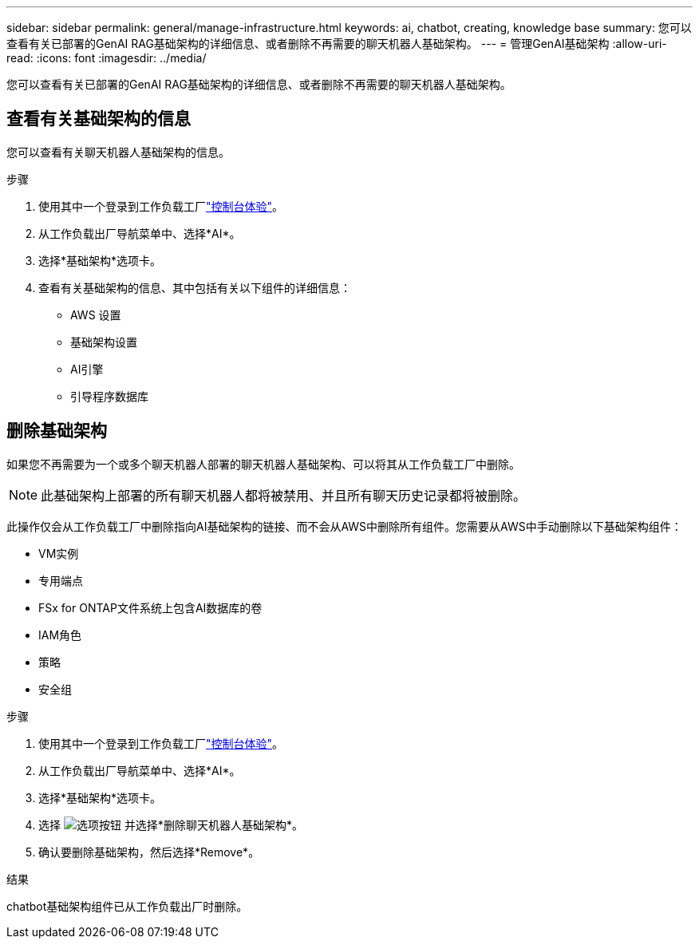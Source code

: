 ---
sidebar: sidebar 
permalink: general/manage-infrastructure.html 
keywords: ai, chatbot, creating, knowledge base 
summary: 您可以查看有关已部署的GenAI RAG基础架构的详细信息、或者删除不再需要的聊天机器人基础架构。 
---
= 管理GenAI基础架构
:allow-uri-read: 
:icons: font
:imagesdir: ../media/


[role="lead"]
您可以查看有关已部署的GenAI RAG基础架构的详细信息、或者删除不再需要的聊天机器人基础架构。



== 查看有关基础架构的信息

您可以查看有关聊天机器人基础架构的信息。

.步骤
. 使用其中一个登录到工作负载工厂link:https://docs.netapp.com/us-en/workload-setup-admin/console-experiences.html["控制台体验"^]。
. 从工作负载出厂导航菜单中、选择*AI*。
. 选择*基础架构*选项卡。
. 查看有关基础架构的信息、其中包括有关以下组件的详细信息：
+
** AWS 设置
** 基础架构设置
** AI引擎
** 引导程序数据库






== 删除基础架构

如果您不再需要为一个或多个聊天机器人部署的聊天机器人基础架构、可以将其从工作负载工厂中删除。


NOTE: 此基础架构上部署的所有聊天机器人都将被禁用、并且所有聊天历史记录都将被删除。

此操作仅会从工作负载工厂中删除指向AI基础架构的链接、而不会从AWS中删除所有组件。您需要从AWS中手动删除以下基础架构组件：

* VM实例
* 专用端点
* FSx for ONTAP文件系统上包含AI数据库的卷
* IAM角色
* 策略
* 安全组


.步骤
. 使用其中一个登录到工作负载工厂link:https://docs.netapp.com/us-en/workload-setup-admin/console-experiences.html["控制台体验"^]。
. 从工作负载出厂导航菜单中、选择*AI*。
. 选择*基础架构*选项卡。
. 选择 image:icon-action.png["选项按钮"] 并选择*删除聊天机器人基础架构*。
. 确认要删除基础架构，然后选择*Remove*。


.结果
chatbot基础架构组件已从工作负载出厂时删除。
